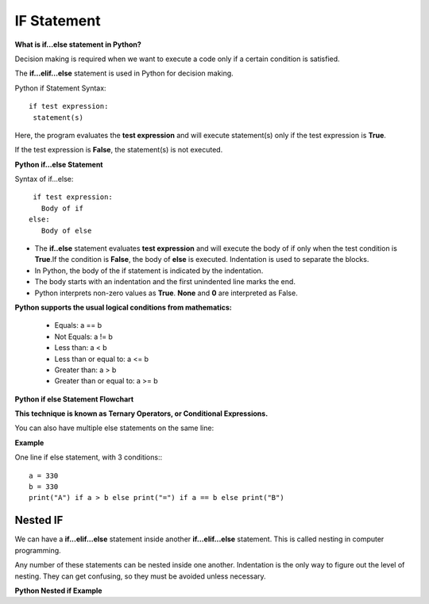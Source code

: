 .. This file is part of the OpenDSA eTextbook project. See
.. http://opendsa.org for more details.
.. Copyright (c) 2012-2020 by the OpenDSA Project Contributors, and
.. distributed under an MIT open source license.

.. avmetadata::
   :author: Bio_Batch2
   :satisfies: DNASeq
   :topic: DNASeq

IF Statement
============
**What is if...else statement in Python?**

Decision making is required when we want to execute a code only if a certain condition is satisfied.

The **if…elif…else** statement is used in Python for decision making.

Python if Statement Syntax:
::
   if test expression:
    statement(s)

Here, the program evaluates the **test expression** and will execute statement(s) only if the test expression is **True**.

If the test expression is **False**, the statement(s) is not executed.

**Python if...else Statement**

Syntax of if...else::

  if test expression:
    Body of if
 else:
    Body of else

* The **if..else** statement evaluates **test expression** and will execute the body of if only when the test condition is **True**.If the condition is **False**, the body of **else** is executed. Indentation is used to separate the blocks.

* In Python, the body of the if statement is indicated by the indentation. 

* The body starts with an indentation and the first unindented line marks the end.

* Python interprets non-zero values as **True**. **None** and **0** are interpreted as False.

**Python supports the usual logical conditions from mathematics:**

   * Equals: a == b
   * Not Equals: a != b
   * Less than: a < b
   * Less than or equal to: a <= b
   * Greater than: a > b
   * Greater than or equal to: a >= b

**Python if else Statement Flowchart**

.. inlineav:: if_stat ss
   :long_name: DNA Sequencing example Slideshow
   :links: AV/BIO/if_stat.css 
   :scripts: AV/BIO/if_stat.js
   :output: show


**This technique is known as Ternary Operators, or Conditional Expressions.**

You can also have multiple else statements on the same line:

**Example**

One line if else statement, with 3 conditions:::

   a = 330 
   b = 330
   print("A") if a > b else print("=") if a == b else print("B") 

Nested IF
---------
  
We can have a **if...elif...else** statement inside another **if...elif...else** statement. This is called nesting in computer programming.

Any number of these statements can be nested inside one another. Indentation is the only way to figure out the level of nesting. They can get confusing, so they must be avoided unless necessary.

**Python Nested if Example**

.. inlineav:: n_if ss
   :long_name: DNA Sequencing example Slideshow
   :links: AV/BIO/n_if.css 
   :scripts: AV/BIO/n_if.js
   :output: show

  **Exercises (IF , IF_Else)**

.. inlineav:: ifEx ff
   :links: AV/BIO/ifEx.css 
   :scripts: DataStructures/PIFrames.js AV/BIO/ifEx.js
   :output: show